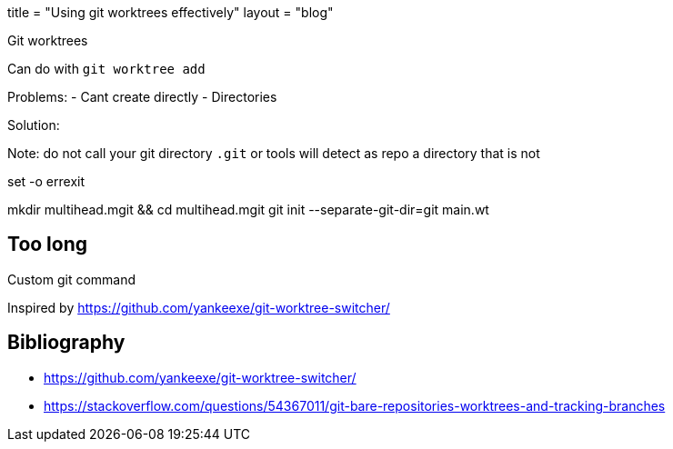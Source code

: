 +++
title = "Using git worktrees effectively"
layout = "blog"
+++

Git worktrees

Can do with `git worktree add`

Problems:
- Cant create directly
- Directories


Solution:

Note: do not call your git directory `.git` or tools will detect as repo a
directory that is not

[code,shell]
--
set -o errexit

mkdir multihead.mgit && cd multihead.mgit
git init --separate-git-dir=git main.wt
--

== Too long

Custom git command

Inspired by https://github.com/yankeexe/git-worktree-switcher/

== Bibliography

- https://github.com/yankeexe/git-worktree-switcher/
- https://stackoverflow.com/questions/54367011/git-bare-repositories-worktrees-and-tracking-branches
